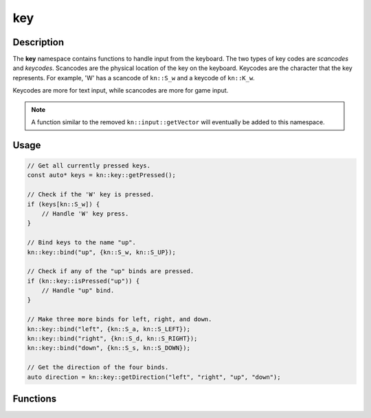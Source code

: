 key
===

Description
-----------

The **key** namespace contains functions to handle input from the keyboard.
The two types of key codes are `scancodes` and `keycodes`.
Scancodes are the physical location of the key on the keyboard.
Keycodes are the character that the key represents.
For example, 'W' has a scancode of ``kn::S_w`` and a keycode of ``kn::K_w``.

Keycodes are more for text input, while scancodes are more for game input.

.. note:: A function similar to the removed ``kn::input::getVector`` will eventually be added to this namespace.

Usage
-----

.. code-block:: cpp

    // Get all currently pressed keys.
    const auto* keys = kn::key::getPressed();

    // Check if the 'W' key is pressed.
    if (keys[kn::S_w]) {
        // Handle 'W' key press.
    }

    // Bind keys to the name "up".
    kn::key::bind("up", {kn::S_w, kn::S_UP});

    // Check if any of the "up" binds are pressed.
    if (kn::key::isPressed("up")) {
        // Handle "up" bind.
    }

    // Make three more binds for left, right, and down.
    kn::key::bind("left", {kn::S_a, kn::S_LEFT});
    kn::key::bind("right", {kn::S_d, kn::S_RIGHT});
    kn::key::bind("down", {kn::S_s, kn::S_DOWN});

    // Get the direction of the four binds.
    auto direction = kn::key::getDirection("left", "right", "up", "down");

Functions
---------

.. doxygenfunction:: kn::key::getPressed

.. doxygenfunction:: kn::key::isPressed

.. doxygenfunction:: kn::key::bind

.. doxygenfunction:: kn::key::unbind

.. doxygenfunction:: kn::key::getDirection